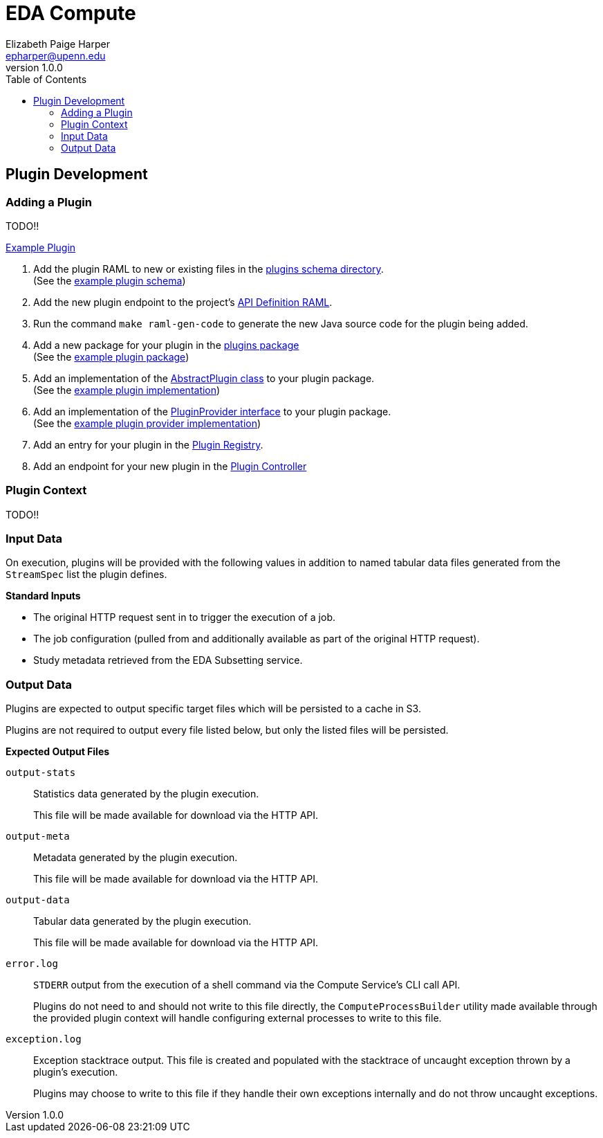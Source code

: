 = EDA Compute
:toc:
:source-highlighter: highlightjs
:icons: font
:javaPath: src/main/java/org/veupathdb/service/eda/compute
:kotlinPath: src/main/kotlin/org/veupathdb/service/eda/compute
// Github specifics
ifdef::env-github[]
:tip-caption: :bulb:
:note-caption: :information_source:
:important-caption: :heavy_exclamation_mark:
:caution-caption: :fire:
:warning-caption: :warning:
endif::[]
Elizabeth Paige Harper <epharper@upenn.edu>
v1.0.0


== Plugin Development

=== Adding a Plugin

TODO!!

link:src/main/java/org/veupathdb/service/eda/compute/plugins/example[Example Plugin]

. Add the plugin RAML to new or existing files in the link:schema/url/computes[plugins schema directory]. +
  (See the link:schema/url/computes/example.raml[example plugin schema])
. Add the new plugin endpoint to the project's link:api.raml[API Definition RAML].
. Run the command `make raml-gen-code` to generate the new Java source code for the plugin being added.
. Add a new package for your plugin in the link:{javaPath}/plugins/[plugins package] +
  (See the link:{javaPath}/plugins/example[example plugin package])
. Add an implementation of the link:{kotlinPath}/plugins/AbstractPlugin.kt[AbstractPlugin class] to your plugin
  package. +
  (See the link:{javaPath}/plugins/example/ExamplePlugin.java[example plugin implementation])
. Add an implementation of the link:{kotlinPath}/plugins/PluginProvider.kt[PluginProvider interface] to your plugin
  package. +
  (See the link:{javaPath}/plugins/example/ExamplePluginProvider.java[example plugin provider implementation])
. Add an entry for your plugin in the link:{javaPath}/plugins/PluginRegistry.java[Plugin Registry].
. Add an endpoint for your new plugin in the link:{javaPath}/controller/ComputeController.java[Plugin Controller]

=== Plugin Context

TODO!!

=== Input Data

On execution, plugins will be provided with the following values in addition to named tabular data files generated from
the `StreamSpec` list the plugin defines.

.*Standard Inputs*
--
* The original HTTP request sent in to trigger the execution of a job.
* The job configuration (pulled from and additionally available as part of the original HTTP request).
* Study metadata retrieved from the EDA Subsetting service.
--

=== Output Data

Plugins are expected to output specific target files which will be persisted to a cache in S3.

Plugins are not required to output every file listed below, but only the listed files will be persisted.

.*Expected Output Files*
--
`output-stats`::
Statistics data generated by the plugin execution.
+
This file will be made available for download via the HTTP API.

`output-meta`::
Metadata generated by the plugin execution.
+
This file will be made available for download via the HTTP API.

`output-data`::
Tabular data generated by the plugin execution.
+
This file will be made available for download via the HTTP API.

`error.log`::
`STDERR` output from the execution of a shell command via the Compute Service's CLI call API.
+
Plugins do not need to and should not write to this file directly, the `ComputeProcessBuilder` utility made available
through the provided plugin context will handle configuring external processes to write to this file.

`exception.log`::
Exception stacktrace output.  This file is created and populated with the stacktrace of uncaught exception thrown by a
plugin's execution.
+
Plugins may choose to write to this file if they handle their own exceptions internally and do not throw uncaught
exceptions.
--
